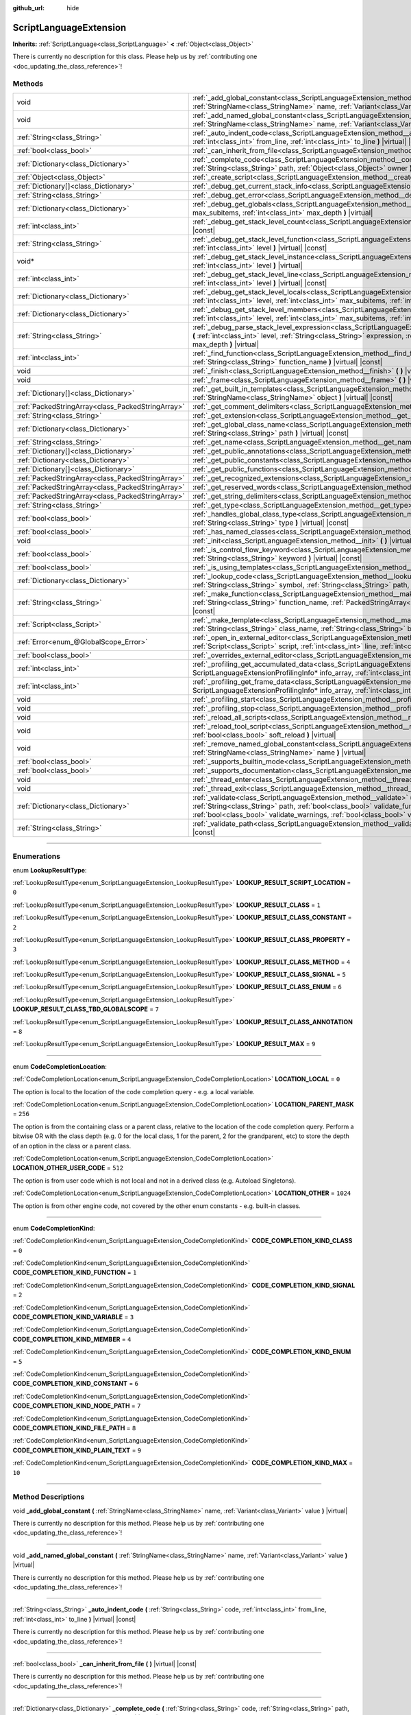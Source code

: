 :github_url: hide

.. DO NOT EDIT THIS FILE!!!
.. Generated automatically from Godot engine sources.
.. Generator: https://github.com/godotengine/godot/tree/master/doc/tools/make_rst.py.
.. XML source: https://github.com/godotengine/godot/tree/master/doc/classes/ScriptLanguageExtension.xml.

.. _class_ScriptLanguageExtension:

ScriptLanguageExtension
=======================

**Inherits:** :ref:`ScriptLanguage<class_ScriptLanguage>` **<** :ref:`Object<class_Object>`

.. container:: contribute

	There is currently no description for this class. Please help us by :ref:`contributing one <doc_updating_the_class_reference>`!

.. rst-class:: classref-reftable-group

Methods
-------

.. table::
   :widths: auto

   +---------------------------------------------------+--------------------------------------------------------------------------------------------------------------------------------------------------------------------------------------------------------------------------------------------------------------------------------------------------------------------------------------------------+
   | void                                              | :ref:`_add_global_constant<class_ScriptLanguageExtension_method__add_global_constant>` **(** :ref:`StringName<class_StringName>` name, :ref:`Variant<class_Variant>` value **)** |virtual|                                                                                                                                                       |
   +---------------------------------------------------+--------------------------------------------------------------------------------------------------------------------------------------------------------------------------------------------------------------------------------------------------------------------------------------------------------------------------------------------------+
   | void                                              | :ref:`_add_named_global_constant<class_ScriptLanguageExtension_method__add_named_global_constant>` **(** :ref:`StringName<class_StringName>` name, :ref:`Variant<class_Variant>` value **)** |virtual|                                                                                                                                           |
   +---------------------------------------------------+--------------------------------------------------------------------------------------------------------------------------------------------------------------------------------------------------------------------------------------------------------------------------------------------------------------------------------------------------+
   | :ref:`String<class_String>`                       | :ref:`_auto_indent_code<class_ScriptLanguageExtension_method__auto_indent_code>` **(** :ref:`String<class_String>` code, :ref:`int<class_int>` from_line, :ref:`int<class_int>` to_line **)** |virtual| |const|                                                                                                                                  |
   +---------------------------------------------------+--------------------------------------------------------------------------------------------------------------------------------------------------------------------------------------------------------------------------------------------------------------------------------------------------------------------------------------------------+
   | :ref:`bool<class_bool>`                           | :ref:`_can_inherit_from_file<class_ScriptLanguageExtension_method__can_inherit_from_file>` **(** **)** |virtual| |const|                                                                                                                                                                                                                         |
   +---------------------------------------------------+--------------------------------------------------------------------------------------------------------------------------------------------------------------------------------------------------------------------------------------------------------------------------------------------------------------------------------------------------+
   | :ref:`Dictionary<class_Dictionary>`               | :ref:`_complete_code<class_ScriptLanguageExtension_method__complete_code>` **(** :ref:`String<class_String>` code, :ref:`String<class_String>` path, :ref:`Object<class_Object>` owner **)** |virtual| |const|                                                                                                                                   |
   +---------------------------------------------------+--------------------------------------------------------------------------------------------------------------------------------------------------------------------------------------------------------------------------------------------------------------------------------------------------------------------------------------------------+
   | :ref:`Object<class_Object>`                       | :ref:`_create_script<class_ScriptLanguageExtension_method__create_script>` **(** **)** |virtual| |const|                                                                                                                                                                                                                                         |
   +---------------------------------------------------+--------------------------------------------------------------------------------------------------------------------------------------------------------------------------------------------------------------------------------------------------------------------------------------------------------------------------------------------------+
   | :ref:`Dictionary[]<class_Dictionary>`             | :ref:`_debug_get_current_stack_info<class_ScriptLanguageExtension_method__debug_get_current_stack_info>` **(** **)** |virtual|                                                                                                                                                                                                                   |
   +---------------------------------------------------+--------------------------------------------------------------------------------------------------------------------------------------------------------------------------------------------------------------------------------------------------------------------------------------------------------------------------------------------------+
   | :ref:`String<class_String>`                       | :ref:`_debug_get_error<class_ScriptLanguageExtension_method__debug_get_error>` **(** **)** |virtual| |const|                                                                                                                                                                                                                                     |
   +---------------------------------------------------+--------------------------------------------------------------------------------------------------------------------------------------------------------------------------------------------------------------------------------------------------------------------------------------------------------------------------------------------------+
   | :ref:`Dictionary<class_Dictionary>`               | :ref:`_debug_get_globals<class_ScriptLanguageExtension_method__debug_get_globals>` **(** :ref:`int<class_int>` max_subitems, :ref:`int<class_int>` max_depth **)** |virtual|                                                                                                                                                                     |
   +---------------------------------------------------+--------------------------------------------------------------------------------------------------------------------------------------------------------------------------------------------------------------------------------------------------------------------------------------------------------------------------------------------------+
   | :ref:`int<class_int>`                             | :ref:`_debug_get_stack_level_count<class_ScriptLanguageExtension_method__debug_get_stack_level_count>` **(** **)** |virtual| |const|                                                                                                                                                                                                             |
   +---------------------------------------------------+--------------------------------------------------------------------------------------------------------------------------------------------------------------------------------------------------------------------------------------------------------------------------------------------------------------------------------------------------+
   | :ref:`String<class_String>`                       | :ref:`_debug_get_stack_level_function<class_ScriptLanguageExtension_method__debug_get_stack_level_function>` **(** :ref:`int<class_int>` level **)** |virtual| |const|                                                                                                                                                                           |
   +---------------------------------------------------+--------------------------------------------------------------------------------------------------------------------------------------------------------------------------------------------------------------------------------------------------------------------------------------------------------------------------------------------------+
   | void*                                             | :ref:`_debug_get_stack_level_instance<class_ScriptLanguageExtension_method__debug_get_stack_level_instance>` **(** :ref:`int<class_int>` level **)** |virtual|                                                                                                                                                                                   |
   +---------------------------------------------------+--------------------------------------------------------------------------------------------------------------------------------------------------------------------------------------------------------------------------------------------------------------------------------------------------------------------------------------------------+
   | :ref:`int<class_int>`                             | :ref:`_debug_get_stack_level_line<class_ScriptLanguageExtension_method__debug_get_stack_level_line>` **(** :ref:`int<class_int>` level **)** |virtual| |const|                                                                                                                                                                                   |
   +---------------------------------------------------+--------------------------------------------------------------------------------------------------------------------------------------------------------------------------------------------------------------------------------------------------------------------------------------------------------------------------------------------------+
   | :ref:`Dictionary<class_Dictionary>`               | :ref:`_debug_get_stack_level_locals<class_ScriptLanguageExtension_method__debug_get_stack_level_locals>` **(** :ref:`int<class_int>` level, :ref:`int<class_int>` max_subitems, :ref:`int<class_int>` max_depth **)** |virtual|                                                                                                                  |
   +---------------------------------------------------+--------------------------------------------------------------------------------------------------------------------------------------------------------------------------------------------------------------------------------------------------------------------------------------------------------------------------------------------------+
   | :ref:`Dictionary<class_Dictionary>`               | :ref:`_debug_get_stack_level_members<class_ScriptLanguageExtension_method__debug_get_stack_level_members>` **(** :ref:`int<class_int>` level, :ref:`int<class_int>` max_subitems, :ref:`int<class_int>` max_depth **)** |virtual|                                                                                                                |
   +---------------------------------------------------+--------------------------------------------------------------------------------------------------------------------------------------------------------------------------------------------------------------------------------------------------------------------------------------------------------------------------------------------------+
   | :ref:`String<class_String>`                       | :ref:`_debug_parse_stack_level_expression<class_ScriptLanguageExtension_method__debug_parse_stack_level_expression>` **(** :ref:`int<class_int>` level, :ref:`String<class_String>` expression, :ref:`int<class_int>` max_subitems, :ref:`int<class_int>` max_depth **)** |virtual|                                                              |
   +---------------------------------------------------+--------------------------------------------------------------------------------------------------------------------------------------------------------------------------------------------------------------------------------------------------------------------------------------------------------------------------------------------------+
   | :ref:`int<class_int>`                             | :ref:`_find_function<class_ScriptLanguageExtension_method__find_function>` **(** :ref:`String<class_String>` class_name, :ref:`String<class_String>` function_name **)** |virtual| |const|                                                                                                                                                       |
   +---------------------------------------------------+--------------------------------------------------------------------------------------------------------------------------------------------------------------------------------------------------------------------------------------------------------------------------------------------------------------------------------------------------+
   | void                                              | :ref:`_finish<class_ScriptLanguageExtension_method__finish>` **(** **)** |virtual|                                                                                                                                                                                                                                                               |
   +---------------------------------------------------+--------------------------------------------------------------------------------------------------------------------------------------------------------------------------------------------------------------------------------------------------------------------------------------------------------------------------------------------------+
   | void                                              | :ref:`_frame<class_ScriptLanguageExtension_method__frame>` **(** **)** |virtual|                                                                                                                                                                                                                                                                 |
   +---------------------------------------------------+--------------------------------------------------------------------------------------------------------------------------------------------------------------------------------------------------------------------------------------------------------------------------------------------------------------------------------------------------+
   | :ref:`Dictionary[]<class_Dictionary>`             | :ref:`_get_built_in_templates<class_ScriptLanguageExtension_method__get_built_in_templates>` **(** :ref:`StringName<class_StringName>` object **)** |virtual| |const|                                                                                                                                                                            |
   +---------------------------------------------------+--------------------------------------------------------------------------------------------------------------------------------------------------------------------------------------------------------------------------------------------------------------------------------------------------------------------------------------------------+
   | :ref:`PackedStringArray<class_PackedStringArray>` | :ref:`_get_comment_delimiters<class_ScriptLanguageExtension_method__get_comment_delimiters>` **(** **)** |virtual| |const|                                                                                                                                                                                                                       |
   +---------------------------------------------------+--------------------------------------------------------------------------------------------------------------------------------------------------------------------------------------------------------------------------------------------------------------------------------------------------------------------------------------------------+
   | :ref:`String<class_String>`                       | :ref:`_get_extension<class_ScriptLanguageExtension_method__get_extension>` **(** **)** |virtual| |const|                                                                                                                                                                                                                                         |
   +---------------------------------------------------+--------------------------------------------------------------------------------------------------------------------------------------------------------------------------------------------------------------------------------------------------------------------------------------------------------------------------------------------------+
   | :ref:`Dictionary<class_Dictionary>`               | :ref:`_get_global_class_name<class_ScriptLanguageExtension_method__get_global_class_name>` **(** :ref:`String<class_String>` path **)** |virtual| |const|                                                                                                                                                                                        |
   +---------------------------------------------------+--------------------------------------------------------------------------------------------------------------------------------------------------------------------------------------------------------------------------------------------------------------------------------------------------------------------------------------------------+
   | :ref:`String<class_String>`                       | :ref:`_get_name<class_ScriptLanguageExtension_method__get_name>` **(** **)** |virtual| |const|                                                                                                                                                                                                                                                   |
   +---------------------------------------------------+--------------------------------------------------------------------------------------------------------------------------------------------------------------------------------------------------------------------------------------------------------------------------------------------------------------------------------------------------+
   | :ref:`Dictionary[]<class_Dictionary>`             | :ref:`_get_public_annotations<class_ScriptLanguageExtension_method__get_public_annotations>` **(** **)** |virtual| |const|                                                                                                                                                                                                                       |
   +---------------------------------------------------+--------------------------------------------------------------------------------------------------------------------------------------------------------------------------------------------------------------------------------------------------------------------------------------------------------------------------------------------------+
   | :ref:`Dictionary<class_Dictionary>`               | :ref:`_get_public_constants<class_ScriptLanguageExtension_method__get_public_constants>` **(** **)** |virtual| |const|                                                                                                                                                                                                                           |
   +---------------------------------------------------+--------------------------------------------------------------------------------------------------------------------------------------------------------------------------------------------------------------------------------------------------------------------------------------------------------------------------------------------------+
   | :ref:`Dictionary[]<class_Dictionary>`             | :ref:`_get_public_functions<class_ScriptLanguageExtension_method__get_public_functions>` **(** **)** |virtual| |const|                                                                                                                                                                                                                           |
   +---------------------------------------------------+--------------------------------------------------------------------------------------------------------------------------------------------------------------------------------------------------------------------------------------------------------------------------------------------------------------------------------------------------+
   | :ref:`PackedStringArray<class_PackedStringArray>` | :ref:`_get_recognized_extensions<class_ScriptLanguageExtension_method__get_recognized_extensions>` **(** **)** |virtual| |const|                                                                                                                                                                                                                 |
   +---------------------------------------------------+--------------------------------------------------------------------------------------------------------------------------------------------------------------------------------------------------------------------------------------------------------------------------------------------------------------------------------------------------+
   | :ref:`PackedStringArray<class_PackedStringArray>` | :ref:`_get_reserved_words<class_ScriptLanguageExtension_method__get_reserved_words>` **(** **)** |virtual| |const|                                                                                                                                                                                                                               |
   +---------------------------------------------------+--------------------------------------------------------------------------------------------------------------------------------------------------------------------------------------------------------------------------------------------------------------------------------------------------------------------------------------------------+
   | :ref:`PackedStringArray<class_PackedStringArray>` | :ref:`_get_string_delimiters<class_ScriptLanguageExtension_method__get_string_delimiters>` **(** **)** |virtual| |const|                                                                                                                                                                                                                         |
   +---------------------------------------------------+--------------------------------------------------------------------------------------------------------------------------------------------------------------------------------------------------------------------------------------------------------------------------------------------------------------------------------------------------+
   | :ref:`String<class_String>`                       | :ref:`_get_type<class_ScriptLanguageExtension_method__get_type>` **(** **)** |virtual| |const|                                                                                                                                                                                                                                                   |
   +---------------------------------------------------+--------------------------------------------------------------------------------------------------------------------------------------------------------------------------------------------------------------------------------------------------------------------------------------------------------------------------------------------------+
   | :ref:`bool<class_bool>`                           | :ref:`_handles_global_class_type<class_ScriptLanguageExtension_method__handles_global_class_type>` **(** :ref:`String<class_String>` type **)** |virtual| |const|                                                                                                                                                                                |
   +---------------------------------------------------+--------------------------------------------------------------------------------------------------------------------------------------------------------------------------------------------------------------------------------------------------------------------------------------------------------------------------------------------------+
   | :ref:`bool<class_bool>`                           | :ref:`_has_named_classes<class_ScriptLanguageExtension_method__has_named_classes>` **(** **)** |virtual| |const|                                                                                                                                                                                                                                 |
   +---------------------------------------------------+--------------------------------------------------------------------------------------------------------------------------------------------------------------------------------------------------------------------------------------------------------------------------------------------------------------------------------------------------+
   | void                                              | :ref:`_init<class_ScriptLanguageExtension_method__init>` **(** **)** |virtual|                                                                                                                                                                                                                                                                   |
   +---------------------------------------------------+--------------------------------------------------------------------------------------------------------------------------------------------------------------------------------------------------------------------------------------------------------------------------------------------------------------------------------------------------+
   | :ref:`bool<class_bool>`                           | :ref:`_is_control_flow_keyword<class_ScriptLanguageExtension_method__is_control_flow_keyword>` **(** :ref:`String<class_String>` keyword **)** |virtual| |const|                                                                                                                                                                                 |
   +---------------------------------------------------+--------------------------------------------------------------------------------------------------------------------------------------------------------------------------------------------------------------------------------------------------------------------------------------------------------------------------------------------------+
   | :ref:`bool<class_bool>`                           | :ref:`_is_using_templates<class_ScriptLanguageExtension_method__is_using_templates>` **(** **)** |virtual|                                                                                                                                                                                                                                       |
   +---------------------------------------------------+--------------------------------------------------------------------------------------------------------------------------------------------------------------------------------------------------------------------------------------------------------------------------------------------------------------------------------------------------+
   | :ref:`Dictionary<class_Dictionary>`               | :ref:`_lookup_code<class_ScriptLanguageExtension_method__lookup_code>` **(** :ref:`String<class_String>` code, :ref:`String<class_String>` symbol, :ref:`String<class_String>` path, :ref:`Object<class_Object>` owner **)** |virtual| |const|                                                                                                   |
   +---------------------------------------------------+--------------------------------------------------------------------------------------------------------------------------------------------------------------------------------------------------------------------------------------------------------------------------------------------------------------------------------------------------+
   | :ref:`String<class_String>`                       | :ref:`_make_function<class_ScriptLanguageExtension_method__make_function>` **(** :ref:`String<class_String>` class_name, :ref:`String<class_String>` function_name, :ref:`PackedStringArray<class_PackedStringArray>` function_args **)** |virtual| |const|                                                                                      |
   +---------------------------------------------------+--------------------------------------------------------------------------------------------------------------------------------------------------------------------------------------------------------------------------------------------------------------------------------------------------------------------------------------------------+
   | :ref:`Script<class_Script>`                       | :ref:`_make_template<class_ScriptLanguageExtension_method__make_template>` **(** :ref:`String<class_String>` template, :ref:`String<class_String>` class_name, :ref:`String<class_String>` base_class_name **)** |virtual| |const|                                                                                                               |
   +---------------------------------------------------+--------------------------------------------------------------------------------------------------------------------------------------------------------------------------------------------------------------------------------------------------------------------------------------------------------------------------------------------------+
   | :ref:`Error<enum_@GlobalScope_Error>`             | :ref:`_open_in_external_editor<class_ScriptLanguageExtension_method__open_in_external_editor>` **(** :ref:`Script<class_Script>` script, :ref:`int<class_int>` line, :ref:`int<class_int>` column **)** |virtual|                                                                                                                                |
   +---------------------------------------------------+--------------------------------------------------------------------------------------------------------------------------------------------------------------------------------------------------------------------------------------------------------------------------------------------------------------------------------------------------+
   | :ref:`bool<class_bool>`                           | :ref:`_overrides_external_editor<class_ScriptLanguageExtension_method__overrides_external_editor>` **(** **)** |virtual|                                                                                                                                                                                                                         |
   +---------------------------------------------------+--------------------------------------------------------------------------------------------------------------------------------------------------------------------------------------------------------------------------------------------------------------------------------------------------------------------------------------------------+
   | :ref:`int<class_int>`                             | :ref:`_profiling_get_accumulated_data<class_ScriptLanguageExtension_method__profiling_get_accumulated_data>` **(** ScriptLanguageExtensionProfilingInfo* info_array, :ref:`int<class_int>` info_max **)** |virtual|                                                                                                                              |
   +---------------------------------------------------+--------------------------------------------------------------------------------------------------------------------------------------------------------------------------------------------------------------------------------------------------------------------------------------------------------------------------------------------------+
   | :ref:`int<class_int>`                             | :ref:`_profiling_get_frame_data<class_ScriptLanguageExtension_method__profiling_get_frame_data>` **(** ScriptLanguageExtensionProfilingInfo* info_array, :ref:`int<class_int>` info_max **)** |virtual|                                                                                                                                          |
   +---------------------------------------------------+--------------------------------------------------------------------------------------------------------------------------------------------------------------------------------------------------------------------------------------------------------------------------------------------------------------------------------------------------+
   | void                                              | :ref:`_profiling_start<class_ScriptLanguageExtension_method__profiling_start>` **(** **)** |virtual|                                                                                                                                                                                                                                             |
   +---------------------------------------------------+--------------------------------------------------------------------------------------------------------------------------------------------------------------------------------------------------------------------------------------------------------------------------------------------------------------------------------------------------+
   | void                                              | :ref:`_profiling_stop<class_ScriptLanguageExtension_method__profiling_stop>` **(** **)** |virtual|                                                                                                                                                                                                                                               |
   +---------------------------------------------------+--------------------------------------------------------------------------------------------------------------------------------------------------------------------------------------------------------------------------------------------------------------------------------------------------------------------------------------------------+
   | void                                              | :ref:`_reload_all_scripts<class_ScriptLanguageExtension_method__reload_all_scripts>` **(** **)** |virtual|                                                                                                                                                                                                                                       |
   +---------------------------------------------------+--------------------------------------------------------------------------------------------------------------------------------------------------------------------------------------------------------------------------------------------------------------------------------------------------------------------------------------------------+
   | void                                              | :ref:`_reload_tool_script<class_ScriptLanguageExtension_method__reload_tool_script>` **(** :ref:`Script<class_Script>` script, :ref:`bool<class_bool>` soft_reload **)** |virtual|                                                                                                                                                               |
   +---------------------------------------------------+--------------------------------------------------------------------------------------------------------------------------------------------------------------------------------------------------------------------------------------------------------------------------------------------------------------------------------------------------+
   | void                                              | :ref:`_remove_named_global_constant<class_ScriptLanguageExtension_method__remove_named_global_constant>` **(** :ref:`StringName<class_StringName>` name **)** |virtual|                                                                                                                                                                          |
   +---------------------------------------------------+--------------------------------------------------------------------------------------------------------------------------------------------------------------------------------------------------------------------------------------------------------------------------------------------------------------------------------------------------+
   | :ref:`bool<class_bool>`                           | :ref:`_supports_builtin_mode<class_ScriptLanguageExtension_method__supports_builtin_mode>` **(** **)** |virtual| |const|                                                                                                                                                                                                                         |
   +---------------------------------------------------+--------------------------------------------------------------------------------------------------------------------------------------------------------------------------------------------------------------------------------------------------------------------------------------------------------------------------------------------------+
   | :ref:`bool<class_bool>`                           | :ref:`_supports_documentation<class_ScriptLanguageExtension_method__supports_documentation>` **(** **)** |virtual| |const|                                                                                                                                                                                                                       |
   +---------------------------------------------------+--------------------------------------------------------------------------------------------------------------------------------------------------------------------------------------------------------------------------------------------------------------------------------------------------------------------------------------------------+
   | void                                              | :ref:`_thread_enter<class_ScriptLanguageExtension_method__thread_enter>` **(** **)** |virtual|                                                                                                                                                                                                                                                   |
   +---------------------------------------------------+--------------------------------------------------------------------------------------------------------------------------------------------------------------------------------------------------------------------------------------------------------------------------------------------------------------------------------------------------+
   | void                                              | :ref:`_thread_exit<class_ScriptLanguageExtension_method__thread_exit>` **(** **)** |virtual|                                                                                                                                                                                                                                                     |
   +---------------------------------------------------+--------------------------------------------------------------------------------------------------------------------------------------------------------------------------------------------------------------------------------------------------------------------------------------------------------------------------------------------------+
   | :ref:`Dictionary<class_Dictionary>`               | :ref:`_validate<class_ScriptLanguageExtension_method__validate>` **(** :ref:`String<class_String>` script, :ref:`String<class_String>` path, :ref:`bool<class_bool>` validate_functions, :ref:`bool<class_bool>` validate_errors, :ref:`bool<class_bool>` validate_warnings, :ref:`bool<class_bool>` validate_safe_lines **)** |virtual| |const| |
   +---------------------------------------------------+--------------------------------------------------------------------------------------------------------------------------------------------------------------------------------------------------------------------------------------------------------------------------------------------------------------------------------------------------+
   | :ref:`String<class_String>`                       | :ref:`_validate_path<class_ScriptLanguageExtension_method__validate_path>` **(** :ref:`String<class_String>` path **)** |virtual| |const|                                                                                                                                                                                                        |
   +---------------------------------------------------+--------------------------------------------------------------------------------------------------------------------------------------------------------------------------------------------------------------------------------------------------------------------------------------------------------------------------------------------------+

.. rst-class:: classref-section-separator

----

.. rst-class:: classref-descriptions-group

Enumerations
------------

.. _enum_ScriptLanguageExtension_LookupResultType:

.. rst-class:: classref-enumeration

enum **LookupResultType**:

.. _class_ScriptLanguageExtension_constant_LOOKUP_RESULT_SCRIPT_LOCATION:

.. rst-class:: classref-enumeration-constant

:ref:`LookupResultType<enum_ScriptLanguageExtension_LookupResultType>` **LOOKUP_RESULT_SCRIPT_LOCATION** = ``0``



.. _class_ScriptLanguageExtension_constant_LOOKUP_RESULT_CLASS:

.. rst-class:: classref-enumeration-constant

:ref:`LookupResultType<enum_ScriptLanguageExtension_LookupResultType>` **LOOKUP_RESULT_CLASS** = ``1``



.. _class_ScriptLanguageExtension_constant_LOOKUP_RESULT_CLASS_CONSTANT:

.. rst-class:: classref-enumeration-constant

:ref:`LookupResultType<enum_ScriptLanguageExtension_LookupResultType>` **LOOKUP_RESULT_CLASS_CONSTANT** = ``2``



.. _class_ScriptLanguageExtension_constant_LOOKUP_RESULT_CLASS_PROPERTY:

.. rst-class:: classref-enumeration-constant

:ref:`LookupResultType<enum_ScriptLanguageExtension_LookupResultType>` **LOOKUP_RESULT_CLASS_PROPERTY** = ``3``



.. _class_ScriptLanguageExtension_constant_LOOKUP_RESULT_CLASS_METHOD:

.. rst-class:: classref-enumeration-constant

:ref:`LookupResultType<enum_ScriptLanguageExtension_LookupResultType>` **LOOKUP_RESULT_CLASS_METHOD** = ``4``



.. _class_ScriptLanguageExtension_constant_LOOKUP_RESULT_CLASS_SIGNAL:

.. rst-class:: classref-enumeration-constant

:ref:`LookupResultType<enum_ScriptLanguageExtension_LookupResultType>` **LOOKUP_RESULT_CLASS_SIGNAL** = ``5``



.. _class_ScriptLanguageExtension_constant_LOOKUP_RESULT_CLASS_ENUM:

.. rst-class:: classref-enumeration-constant

:ref:`LookupResultType<enum_ScriptLanguageExtension_LookupResultType>` **LOOKUP_RESULT_CLASS_ENUM** = ``6``



.. _class_ScriptLanguageExtension_constant_LOOKUP_RESULT_CLASS_TBD_GLOBALSCOPE:

.. rst-class:: classref-enumeration-constant

:ref:`LookupResultType<enum_ScriptLanguageExtension_LookupResultType>` **LOOKUP_RESULT_CLASS_TBD_GLOBALSCOPE** = ``7``



.. _class_ScriptLanguageExtension_constant_LOOKUP_RESULT_CLASS_ANNOTATION:

.. rst-class:: classref-enumeration-constant

:ref:`LookupResultType<enum_ScriptLanguageExtension_LookupResultType>` **LOOKUP_RESULT_CLASS_ANNOTATION** = ``8``



.. _class_ScriptLanguageExtension_constant_LOOKUP_RESULT_MAX:

.. rst-class:: classref-enumeration-constant

:ref:`LookupResultType<enum_ScriptLanguageExtension_LookupResultType>` **LOOKUP_RESULT_MAX** = ``9``



.. rst-class:: classref-item-separator

----

.. _enum_ScriptLanguageExtension_CodeCompletionLocation:

.. rst-class:: classref-enumeration

enum **CodeCompletionLocation**:

.. _class_ScriptLanguageExtension_constant_LOCATION_LOCAL:

.. rst-class:: classref-enumeration-constant

:ref:`CodeCompletionLocation<enum_ScriptLanguageExtension_CodeCompletionLocation>` **LOCATION_LOCAL** = ``0``

The option is local to the location of the code completion query - e.g. a local variable.

.. _class_ScriptLanguageExtension_constant_LOCATION_PARENT_MASK:

.. rst-class:: classref-enumeration-constant

:ref:`CodeCompletionLocation<enum_ScriptLanguageExtension_CodeCompletionLocation>` **LOCATION_PARENT_MASK** = ``256``

The option is from the containing class or a parent class, relative to the location of the code completion query. Perform a bitwise OR with the class depth (e.g. 0 for the local class, 1 for the parent, 2 for the grandparent, etc) to store the depth of an option in the class or a parent class.

.. _class_ScriptLanguageExtension_constant_LOCATION_OTHER_USER_CODE:

.. rst-class:: classref-enumeration-constant

:ref:`CodeCompletionLocation<enum_ScriptLanguageExtension_CodeCompletionLocation>` **LOCATION_OTHER_USER_CODE** = ``512``

The option is from user code which is not local and not in a derived class (e.g. Autoload Singletons).

.. _class_ScriptLanguageExtension_constant_LOCATION_OTHER:

.. rst-class:: classref-enumeration-constant

:ref:`CodeCompletionLocation<enum_ScriptLanguageExtension_CodeCompletionLocation>` **LOCATION_OTHER** = ``1024``

The option is from other engine code, not covered by the other enum constants - e.g. built-in classes.

.. rst-class:: classref-item-separator

----

.. _enum_ScriptLanguageExtension_CodeCompletionKind:

.. rst-class:: classref-enumeration

enum **CodeCompletionKind**:

.. _class_ScriptLanguageExtension_constant_CODE_COMPLETION_KIND_CLASS:

.. rst-class:: classref-enumeration-constant

:ref:`CodeCompletionKind<enum_ScriptLanguageExtension_CodeCompletionKind>` **CODE_COMPLETION_KIND_CLASS** = ``0``



.. _class_ScriptLanguageExtension_constant_CODE_COMPLETION_KIND_FUNCTION:

.. rst-class:: classref-enumeration-constant

:ref:`CodeCompletionKind<enum_ScriptLanguageExtension_CodeCompletionKind>` **CODE_COMPLETION_KIND_FUNCTION** = ``1``



.. _class_ScriptLanguageExtension_constant_CODE_COMPLETION_KIND_SIGNAL:

.. rst-class:: classref-enumeration-constant

:ref:`CodeCompletionKind<enum_ScriptLanguageExtension_CodeCompletionKind>` **CODE_COMPLETION_KIND_SIGNAL** = ``2``



.. _class_ScriptLanguageExtension_constant_CODE_COMPLETION_KIND_VARIABLE:

.. rst-class:: classref-enumeration-constant

:ref:`CodeCompletionKind<enum_ScriptLanguageExtension_CodeCompletionKind>` **CODE_COMPLETION_KIND_VARIABLE** = ``3``



.. _class_ScriptLanguageExtension_constant_CODE_COMPLETION_KIND_MEMBER:

.. rst-class:: classref-enumeration-constant

:ref:`CodeCompletionKind<enum_ScriptLanguageExtension_CodeCompletionKind>` **CODE_COMPLETION_KIND_MEMBER** = ``4``



.. _class_ScriptLanguageExtension_constant_CODE_COMPLETION_KIND_ENUM:

.. rst-class:: classref-enumeration-constant

:ref:`CodeCompletionKind<enum_ScriptLanguageExtension_CodeCompletionKind>` **CODE_COMPLETION_KIND_ENUM** = ``5``



.. _class_ScriptLanguageExtension_constant_CODE_COMPLETION_KIND_CONSTANT:

.. rst-class:: classref-enumeration-constant

:ref:`CodeCompletionKind<enum_ScriptLanguageExtension_CodeCompletionKind>` **CODE_COMPLETION_KIND_CONSTANT** = ``6``



.. _class_ScriptLanguageExtension_constant_CODE_COMPLETION_KIND_NODE_PATH:

.. rst-class:: classref-enumeration-constant

:ref:`CodeCompletionKind<enum_ScriptLanguageExtension_CodeCompletionKind>` **CODE_COMPLETION_KIND_NODE_PATH** = ``7``



.. _class_ScriptLanguageExtension_constant_CODE_COMPLETION_KIND_FILE_PATH:

.. rst-class:: classref-enumeration-constant

:ref:`CodeCompletionKind<enum_ScriptLanguageExtension_CodeCompletionKind>` **CODE_COMPLETION_KIND_FILE_PATH** = ``8``



.. _class_ScriptLanguageExtension_constant_CODE_COMPLETION_KIND_PLAIN_TEXT:

.. rst-class:: classref-enumeration-constant

:ref:`CodeCompletionKind<enum_ScriptLanguageExtension_CodeCompletionKind>` **CODE_COMPLETION_KIND_PLAIN_TEXT** = ``9``



.. _class_ScriptLanguageExtension_constant_CODE_COMPLETION_KIND_MAX:

.. rst-class:: classref-enumeration-constant

:ref:`CodeCompletionKind<enum_ScriptLanguageExtension_CodeCompletionKind>` **CODE_COMPLETION_KIND_MAX** = ``10``



.. rst-class:: classref-section-separator

----

.. rst-class:: classref-descriptions-group

Method Descriptions
-------------------

.. _class_ScriptLanguageExtension_method__add_global_constant:

.. rst-class:: classref-method

void **_add_global_constant** **(** :ref:`StringName<class_StringName>` name, :ref:`Variant<class_Variant>` value **)** |virtual|

.. container:: contribute

	There is currently no description for this method. Please help us by :ref:`contributing one <doc_updating_the_class_reference>`!

.. rst-class:: classref-item-separator

----

.. _class_ScriptLanguageExtension_method__add_named_global_constant:

.. rst-class:: classref-method

void **_add_named_global_constant** **(** :ref:`StringName<class_StringName>` name, :ref:`Variant<class_Variant>` value **)** |virtual|

.. container:: contribute

	There is currently no description for this method. Please help us by :ref:`contributing one <doc_updating_the_class_reference>`!

.. rst-class:: classref-item-separator

----

.. _class_ScriptLanguageExtension_method__auto_indent_code:

.. rst-class:: classref-method

:ref:`String<class_String>` **_auto_indent_code** **(** :ref:`String<class_String>` code, :ref:`int<class_int>` from_line, :ref:`int<class_int>` to_line **)** |virtual| |const|

.. container:: contribute

	There is currently no description for this method. Please help us by :ref:`contributing one <doc_updating_the_class_reference>`!

.. rst-class:: classref-item-separator

----

.. _class_ScriptLanguageExtension_method__can_inherit_from_file:

.. rst-class:: classref-method

:ref:`bool<class_bool>` **_can_inherit_from_file** **(** **)** |virtual| |const|

.. container:: contribute

	There is currently no description for this method. Please help us by :ref:`contributing one <doc_updating_the_class_reference>`!

.. rst-class:: classref-item-separator

----

.. _class_ScriptLanguageExtension_method__complete_code:

.. rst-class:: classref-method

:ref:`Dictionary<class_Dictionary>` **_complete_code** **(** :ref:`String<class_String>` code, :ref:`String<class_String>` path, :ref:`Object<class_Object>` owner **)** |virtual| |const|

.. container:: contribute

	There is currently no description for this method. Please help us by :ref:`contributing one <doc_updating_the_class_reference>`!

.. rst-class:: classref-item-separator

----

.. _class_ScriptLanguageExtension_method__create_script:

.. rst-class:: classref-method

:ref:`Object<class_Object>` **_create_script** **(** **)** |virtual| |const|

.. container:: contribute

	There is currently no description for this method. Please help us by :ref:`contributing one <doc_updating_the_class_reference>`!

.. rst-class:: classref-item-separator

----

.. _class_ScriptLanguageExtension_method__debug_get_current_stack_info:

.. rst-class:: classref-method

:ref:`Dictionary[]<class_Dictionary>` **_debug_get_current_stack_info** **(** **)** |virtual|

.. container:: contribute

	There is currently no description for this method. Please help us by :ref:`contributing one <doc_updating_the_class_reference>`!

.. rst-class:: classref-item-separator

----

.. _class_ScriptLanguageExtension_method__debug_get_error:

.. rst-class:: classref-method

:ref:`String<class_String>` **_debug_get_error** **(** **)** |virtual| |const|

.. container:: contribute

	There is currently no description for this method. Please help us by :ref:`contributing one <doc_updating_the_class_reference>`!

.. rst-class:: classref-item-separator

----

.. _class_ScriptLanguageExtension_method__debug_get_globals:

.. rst-class:: classref-method

:ref:`Dictionary<class_Dictionary>` **_debug_get_globals** **(** :ref:`int<class_int>` max_subitems, :ref:`int<class_int>` max_depth **)** |virtual|

.. container:: contribute

	There is currently no description for this method. Please help us by :ref:`contributing one <doc_updating_the_class_reference>`!

.. rst-class:: classref-item-separator

----

.. _class_ScriptLanguageExtension_method__debug_get_stack_level_count:

.. rst-class:: classref-method

:ref:`int<class_int>` **_debug_get_stack_level_count** **(** **)** |virtual| |const|

.. container:: contribute

	There is currently no description for this method. Please help us by :ref:`contributing one <doc_updating_the_class_reference>`!

.. rst-class:: classref-item-separator

----

.. _class_ScriptLanguageExtension_method__debug_get_stack_level_function:

.. rst-class:: classref-method

:ref:`String<class_String>` **_debug_get_stack_level_function** **(** :ref:`int<class_int>` level **)** |virtual| |const|

.. container:: contribute

	There is currently no description for this method. Please help us by :ref:`contributing one <doc_updating_the_class_reference>`!

.. rst-class:: classref-item-separator

----

.. _class_ScriptLanguageExtension_method__debug_get_stack_level_instance:

.. rst-class:: classref-method

void* **_debug_get_stack_level_instance** **(** :ref:`int<class_int>` level **)** |virtual|

.. container:: contribute

	There is currently no description for this method. Please help us by :ref:`contributing one <doc_updating_the_class_reference>`!

.. rst-class:: classref-item-separator

----

.. _class_ScriptLanguageExtension_method__debug_get_stack_level_line:

.. rst-class:: classref-method

:ref:`int<class_int>` **_debug_get_stack_level_line** **(** :ref:`int<class_int>` level **)** |virtual| |const|

.. container:: contribute

	There is currently no description for this method. Please help us by :ref:`contributing one <doc_updating_the_class_reference>`!

.. rst-class:: classref-item-separator

----

.. _class_ScriptLanguageExtension_method__debug_get_stack_level_locals:

.. rst-class:: classref-method

:ref:`Dictionary<class_Dictionary>` **_debug_get_stack_level_locals** **(** :ref:`int<class_int>` level, :ref:`int<class_int>` max_subitems, :ref:`int<class_int>` max_depth **)** |virtual|

.. container:: contribute

	There is currently no description for this method. Please help us by :ref:`contributing one <doc_updating_the_class_reference>`!

.. rst-class:: classref-item-separator

----

.. _class_ScriptLanguageExtension_method__debug_get_stack_level_members:

.. rst-class:: classref-method

:ref:`Dictionary<class_Dictionary>` **_debug_get_stack_level_members** **(** :ref:`int<class_int>` level, :ref:`int<class_int>` max_subitems, :ref:`int<class_int>` max_depth **)** |virtual|

.. container:: contribute

	There is currently no description for this method. Please help us by :ref:`contributing one <doc_updating_the_class_reference>`!

.. rst-class:: classref-item-separator

----

.. _class_ScriptLanguageExtension_method__debug_parse_stack_level_expression:

.. rst-class:: classref-method

:ref:`String<class_String>` **_debug_parse_stack_level_expression** **(** :ref:`int<class_int>` level, :ref:`String<class_String>` expression, :ref:`int<class_int>` max_subitems, :ref:`int<class_int>` max_depth **)** |virtual|

.. container:: contribute

	There is currently no description for this method. Please help us by :ref:`contributing one <doc_updating_the_class_reference>`!

.. rst-class:: classref-item-separator

----

.. _class_ScriptLanguageExtension_method__find_function:

.. rst-class:: classref-method

:ref:`int<class_int>` **_find_function** **(** :ref:`String<class_String>` class_name, :ref:`String<class_String>` function_name **)** |virtual| |const|

.. container:: contribute

	There is currently no description for this method. Please help us by :ref:`contributing one <doc_updating_the_class_reference>`!

.. rst-class:: classref-item-separator

----

.. _class_ScriptLanguageExtension_method__finish:

.. rst-class:: classref-method

void **_finish** **(** **)** |virtual|

.. container:: contribute

	There is currently no description for this method. Please help us by :ref:`contributing one <doc_updating_the_class_reference>`!

.. rst-class:: classref-item-separator

----

.. _class_ScriptLanguageExtension_method__frame:

.. rst-class:: classref-method

void **_frame** **(** **)** |virtual|

.. container:: contribute

	There is currently no description for this method. Please help us by :ref:`contributing one <doc_updating_the_class_reference>`!

.. rst-class:: classref-item-separator

----

.. _class_ScriptLanguageExtension_method__get_built_in_templates:

.. rst-class:: classref-method

:ref:`Dictionary[]<class_Dictionary>` **_get_built_in_templates** **(** :ref:`StringName<class_StringName>` object **)** |virtual| |const|

.. container:: contribute

	There is currently no description for this method. Please help us by :ref:`contributing one <doc_updating_the_class_reference>`!

.. rst-class:: classref-item-separator

----

.. _class_ScriptLanguageExtension_method__get_comment_delimiters:

.. rst-class:: classref-method

:ref:`PackedStringArray<class_PackedStringArray>` **_get_comment_delimiters** **(** **)** |virtual| |const|

.. container:: contribute

	There is currently no description for this method. Please help us by :ref:`contributing one <doc_updating_the_class_reference>`!

.. rst-class:: classref-item-separator

----

.. _class_ScriptLanguageExtension_method__get_extension:

.. rst-class:: classref-method

:ref:`String<class_String>` **_get_extension** **(** **)** |virtual| |const|

.. container:: contribute

	There is currently no description for this method. Please help us by :ref:`contributing one <doc_updating_the_class_reference>`!

.. rst-class:: classref-item-separator

----

.. _class_ScriptLanguageExtension_method__get_global_class_name:

.. rst-class:: classref-method

:ref:`Dictionary<class_Dictionary>` **_get_global_class_name** **(** :ref:`String<class_String>` path **)** |virtual| |const|

.. container:: contribute

	There is currently no description for this method. Please help us by :ref:`contributing one <doc_updating_the_class_reference>`!

.. rst-class:: classref-item-separator

----

.. _class_ScriptLanguageExtension_method__get_name:

.. rst-class:: classref-method

:ref:`String<class_String>` **_get_name** **(** **)** |virtual| |const|

.. container:: contribute

	There is currently no description for this method. Please help us by :ref:`contributing one <doc_updating_the_class_reference>`!

.. rst-class:: classref-item-separator

----

.. _class_ScriptLanguageExtension_method__get_public_annotations:

.. rst-class:: classref-method

:ref:`Dictionary[]<class_Dictionary>` **_get_public_annotations** **(** **)** |virtual| |const|

.. container:: contribute

	There is currently no description for this method. Please help us by :ref:`contributing one <doc_updating_the_class_reference>`!

.. rst-class:: classref-item-separator

----

.. _class_ScriptLanguageExtension_method__get_public_constants:

.. rst-class:: classref-method

:ref:`Dictionary<class_Dictionary>` **_get_public_constants** **(** **)** |virtual| |const|

.. container:: contribute

	There is currently no description for this method. Please help us by :ref:`contributing one <doc_updating_the_class_reference>`!

.. rst-class:: classref-item-separator

----

.. _class_ScriptLanguageExtension_method__get_public_functions:

.. rst-class:: classref-method

:ref:`Dictionary[]<class_Dictionary>` **_get_public_functions** **(** **)** |virtual| |const|

.. container:: contribute

	There is currently no description for this method. Please help us by :ref:`contributing one <doc_updating_the_class_reference>`!

.. rst-class:: classref-item-separator

----

.. _class_ScriptLanguageExtension_method__get_recognized_extensions:

.. rst-class:: classref-method

:ref:`PackedStringArray<class_PackedStringArray>` **_get_recognized_extensions** **(** **)** |virtual| |const|

.. container:: contribute

	There is currently no description for this method. Please help us by :ref:`contributing one <doc_updating_the_class_reference>`!

.. rst-class:: classref-item-separator

----

.. _class_ScriptLanguageExtension_method__get_reserved_words:

.. rst-class:: classref-method

:ref:`PackedStringArray<class_PackedStringArray>` **_get_reserved_words** **(** **)** |virtual| |const|

.. container:: contribute

	There is currently no description for this method. Please help us by :ref:`contributing one <doc_updating_the_class_reference>`!

.. rst-class:: classref-item-separator

----

.. _class_ScriptLanguageExtension_method__get_string_delimiters:

.. rst-class:: classref-method

:ref:`PackedStringArray<class_PackedStringArray>` **_get_string_delimiters** **(** **)** |virtual| |const|

.. container:: contribute

	There is currently no description for this method. Please help us by :ref:`contributing one <doc_updating_the_class_reference>`!

.. rst-class:: classref-item-separator

----

.. _class_ScriptLanguageExtension_method__get_type:

.. rst-class:: classref-method

:ref:`String<class_String>` **_get_type** **(** **)** |virtual| |const|

.. container:: contribute

	There is currently no description for this method. Please help us by :ref:`contributing one <doc_updating_the_class_reference>`!

.. rst-class:: classref-item-separator

----

.. _class_ScriptLanguageExtension_method__handles_global_class_type:

.. rst-class:: classref-method

:ref:`bool<class_bool>` **_handles_global_class_type** **(** :ref:`String<class_String>` type **)** |virtual| |const|

.. container:: contribute

	There is currently no description for this method. Please help us by :ref:`contributing one <doc_updating_the_class_reference>`!

.. rst-class:: classref-item-separator

----

.. _class_ScriptLanguageExtension_method__has_named_classes:

.. rst-class:: classref-method

:ref:`bool<class_bool>` **_has_named_classes** **(** **)** |virtual| |const|

.. container:: contribute

	There is currently no description for this method. Please help us by :ref:`contributing one <doc_updating_the_class_reference>`!

.. rst-class:: classref-item-separator

----

.. _class_ScriptLanguageExtension_method__init:

.. rst-class:: classref-method

void **_init** **(** **)** |virtual|

.. container:: contribute

	There is currently no description for this method. Please help us by :ref:`contributing one <doc_updating_the_class_reference>`!

.. rst-class:: classref-item-separator

----

.. _class_ScriptLanguageExtension_method__is_control_flow_keyword:

.. rst-class:: classref-method

:ref:`bool<class_bool>` **_is_control_flow_keyword** **(** :ref:`String<class_String>` keyword **)** |virtual| |const|

.. container:: contribute

	There is currently no description for this method. Please help us by :ref:`contributing one <doc_updating_the_class_reference>`!

.. rst-class:: classref-item-separator

----

.. _class_ScriptLanguageExtension_method__is_using_templates:

.. rst-class:: classref-method

:ref:`bool<class_bool>` **_is_using_templates** **(** **)** |virtual|

.. container:: contribute

	There is currently no description for this method. Please help us by :ref:`contributing one <doc_updating_the_class_reference>`!

.. rst-class:: classref-item-separator

----

.. _class_ScriptLanguageExtension_method__lookup_code:

.. rst-class:: classref-method

:ref:`Dictionary<class_Dictionary>` **_lookup_code** **(** :ref:`String<class_String>` code, :ref:`String<class_String>` symbol, :ref:`String<class_String>` path, :ref:`Object<class_Object>` owner **)** |virtual| |const|

.. container:: contribute

	There is currently no description for this method. Please help us by :ref:`contributing one <doc_updating_the_class_reference>`!

.. rst-class:: classref-item-separator

----

.. _class_ScriptLanguageExtension_method__make_function:

.. rst-class:: classref-method

:ref:`String<class_String>` **_make_function** **(** :ref:`String<class_String>` class_name, :ref:`String<class_String>` function_name, :ref:`PackedStringArray<class_PackedStringArray>` function_args **)** |virtual| |const|

.. container:: contribute

	There is currently no description for this method. Please help us by :ref:`contributing one <doc_updating_the_class_reference>`!

.. rst-class:: classref-item-separator

----

.. _class_ScriptLanguageExtension_method__make_template:

.. rst-class:: classref-method

:ref:`Script<class_Script>` **_make_template** **(** :ref:`String<class_String>` template, :ref:`String<class_String>` class_name, :ref:`String<class_String>` base_class_name **)** |virtual| |const|

.. container:: contribute

	There is currently no description for this method. Please help us by :ref:`contributing one <doc_updating_the_class_reference>`!

.. rst-class:: classref-item-separator

----

.. _class_ScriptLanguageExtension_method__open_in_external_editor:

.. rst-class:: classref-method

:ref:`Error<enum_@GlobalScope_Error>` **_open_in_external_editor** **(** :ref:`Script<class_Script>` script, :ref:`int<class_int>` line, :ref:`int<class_int>` column **)** |virtual|

.. container:: contribute

	There is currently no description for this method. Please help us by :ref:`contributing one <doc_updating_the_class_reference>`!

.. rst-class:: classref-item-separator

----

.. _class_ScriptLanguageExtension_method__overrides_external_editor:

.. rst-class:: classref-method

:ref:`bool<class_bool>` **_overrides_external_editor** **(** **)** |virtual|

.. container:: contribute

	There is currently no description for this method. Please help us by :ref:`contributing one <doc_updating_the_class_reference>`!

.. rst-class:: classref-item-separator

----

.. _class_ScriptLanguageExtension_method__profiling_get_accumulated_data:

.. rst-class:: classref-method

:ref:`int<class_int>` **_profiling_get_accumulated_data** **(** ScriptLanguageExtensionProfilingInfo* info_array, :ref:`int<class_int>` info_max **)** |virtual|

.. container:: contribute

	There is currently no description for this method. Please help us by :ref:`contributing one <doc_updating_the_class_reference>`!

.. rst-class:: classref-item-separator

----

.. _class_ScriptLanguageExtension_method__profiling_get_frame_data:

.. rst-class:: classref-method

:ref:`int<class_int>` **_profiling_get_frame_data** **(** ScriptLanguageExtensionProfilingInfo* info_array, :ref:`int<class_int>` info_max **)** |virtual|

.. container:: contribute

	There is currently no description for this method. Please help us by :ref:`contributing one <doc_updating_the_class_reference>`!

.. rst-class:: classref-item-separator

----

.. _class_ScriptLanguageExtension_method__profiling_start:

.. rst-class:: classref-method

void **_profiling_start** **(** **)** |virtual|

.. container:: contribute

	There is currently no description for this method. Please help us by :ref:`contributing one <doc_updating_the_class_reference>`!

.. rst-class:: classref-item-separator

----

.. _class_ScriptLanguageExtension_method__profiling_stop:

.. rst-class:: classref-method

void **_profiling_stop** **(** **)** |virtual|

.. container:: contribute

	There is currently no description for this method. Please help us by :ref:`contributing one <doc_updating_the_class_reference>`!

.. rst-class:: classref-item-separator

----

.. _class_ScriptLanguageExtension_method__reload_all_scripts:

.. rst-class:: classref-method

void **_reload_all_scripts** **(** **)** |virtual|

.. container:: contribute

	There is currently no description for this method. Please help us by :ref:`contributing one <doc_updating_the_class_reference>`!

.. rst-class:: classref-item-separator

----

.. _class_ScriptLanguageExtension_method__reload_tool_script:

.. rst-class:: classref-method

void **_reload_tool_script** **(** :ref:`Script<class_Script>` script, :ref:`bool<class_bool>` soft_reload **)** |virtual|

.. container:: contribute

	There is currently no description for this method. Please help us by :ref:`contributing one <doc_updating_the_class_reference>`!

.. rst-class:: classref-item-separator

----

.. _class_ScriptLanguageExtension_method__remove_named_global_constant:

.. rst-class:: classref-method

void **_remove_named_global_constant** **(** :ref:`StringName<class_StringName>` name **)** |virtual|

.. container:: contribute

	There is currently no description for this method. Please help us by :ref:`contributing one <doc_updating_the_class_reference>`!

.. rst-class:: classref-item-separator

----

.. _class_ScriptLanguageExtension_method__supports_builtin_mode:

.. rst-class:: classref-method

:ref:`bool<class_bool>` **_supports_builtin_mode** **(** **)** |virtual| |const|

.. container:: contribute

	There is currently no description for this method. Please help us by :ref:`contributing one <doc_updating_the_class_reference>`!

.. rst-class:: classref-item-separator

----

.. _class_ScriptLanguageExtension_method__supports_documentation:

.. rst-class:: classref-method

:ref:`bool<class_bool>` **_supports_documentation** **(** **)** |virtual| |const|

.. container:: contribute

	There is currently no description for this method. Please help us by :ref:`contributing one <doc_updating_the_class_reference>`!

.. rst-class:: classref-item-separator

----

.. _class_ScriptLanguageExtension_method__thread_enter:

.. rst-class:: classref-method

void **_thread_enter** **(** **)** |virtual|

.. container:: contribute

	There is currently no description for this method. Please help us by :ref:`contributing one <doc_updating_the_class_reference>`!

.. rst-class:: classref-item-separator

----

.. _class_ScriptLanguageExtension_method__thread_exit:

.. rst-class:: classref-method

void **_thread_exit** **(** **)** |virtual|

.. container:: contribute

	There is currently no description for this method. Please help us by :ref:`contributing one <doc_updating_the_class_reference>`!

.. rst-class:: classref-item-separator

----

.. _class_ScriptLanguageExtension_method__validate:

.. rst-class:: classref-method

:ref:`Dictionary<class_Dictionary>` **_validate** **(** :ref:`String<class_String>` script, :ref:`String<class_String>` path, :ref:`bool<class_bool>` validate_functions, :ref:`bool<class_bool>` validate_errors, :ref:`bool<class_bool>` validate_warnings, :ref:`bool<class_bool>` validate_safe_lines **)** |virtual| |const|

.. container:: contribute

	There is currently no description for this method. Please help us by :ref:`contributing one <doc_updating_the_class_reference>`!

.. rst-class:: classref-item-separator

----

.. _class_ScriptLanguageExtension_method__validate_path:

.. rst-class:: classref-method

:ref:`String<class_String>` **_validate_path** **(** :ref:`String<class_String>` path **)** |virtual| |const|

.. container:: contribute

	There is currently no description for this method. Please help us by :ref:`contributing one <doc_updating_the_class_reference>`!

.. |virtual| replace:: :abbr:`virtual (This method should typically be overridden by the user to have any effect.)`
.. |const| replace:: :abbr:`const (This method has no side effects. It doesn't modify any of the instance's member variables.)`
.. |vararg| replace:: :abbr:`vararg (This method accepts any number of arguments after the ones described here.)`
.. |constructor| replace:: :abbr:`constructor (This method is used to construct a type.)`
.. |static| replace:: :abbr:`static (This method doesn't need an instance to be called, so it can be called directly using the class name.)`
.. |operator| replace:: :abbr:`operator (This method describes a valid operator to use with this type as left-hand operand.)`
